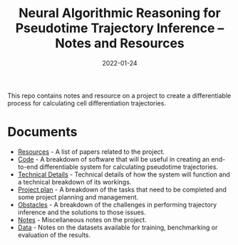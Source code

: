 #+TITLE: Neural Algorithmic Reasoning for Pseudotime Trajectory Inference -- Notes and Resources
#+DATE:    2022-01-24
#+CONTACT: Sam Considine

This repo contains notes and resource on a project to create a differentiable process for calculating cell differentiation trajectories.

* Documents
- [[file:resources.org][Resources]] - A list of papers related to the project.
- [[file:code.org][Code]] - A breakdown of software that will be useful in creating an end-to-end differentiable system for calculating pseudotime trajectories.
- [[file:technical_details.org][Technical Details]] - Technical details of how the system will function and a technical breakdown of its workings.
- [[file:project_plan.org][Project plan]] - A breakdown of the tasks that need to be completed and some project planning and management.
- [[file:obstacles.org][Obstacles]] - A breakdown of the challenges in performing trajectory inference and the solutions to those issues.
- [[file:notes.org][Notes]] - Miscellaneous notes on the project.
- [[file:data.org][Data]] - Notes on the datasets available for training, benchmarking or evaluation of the results.
